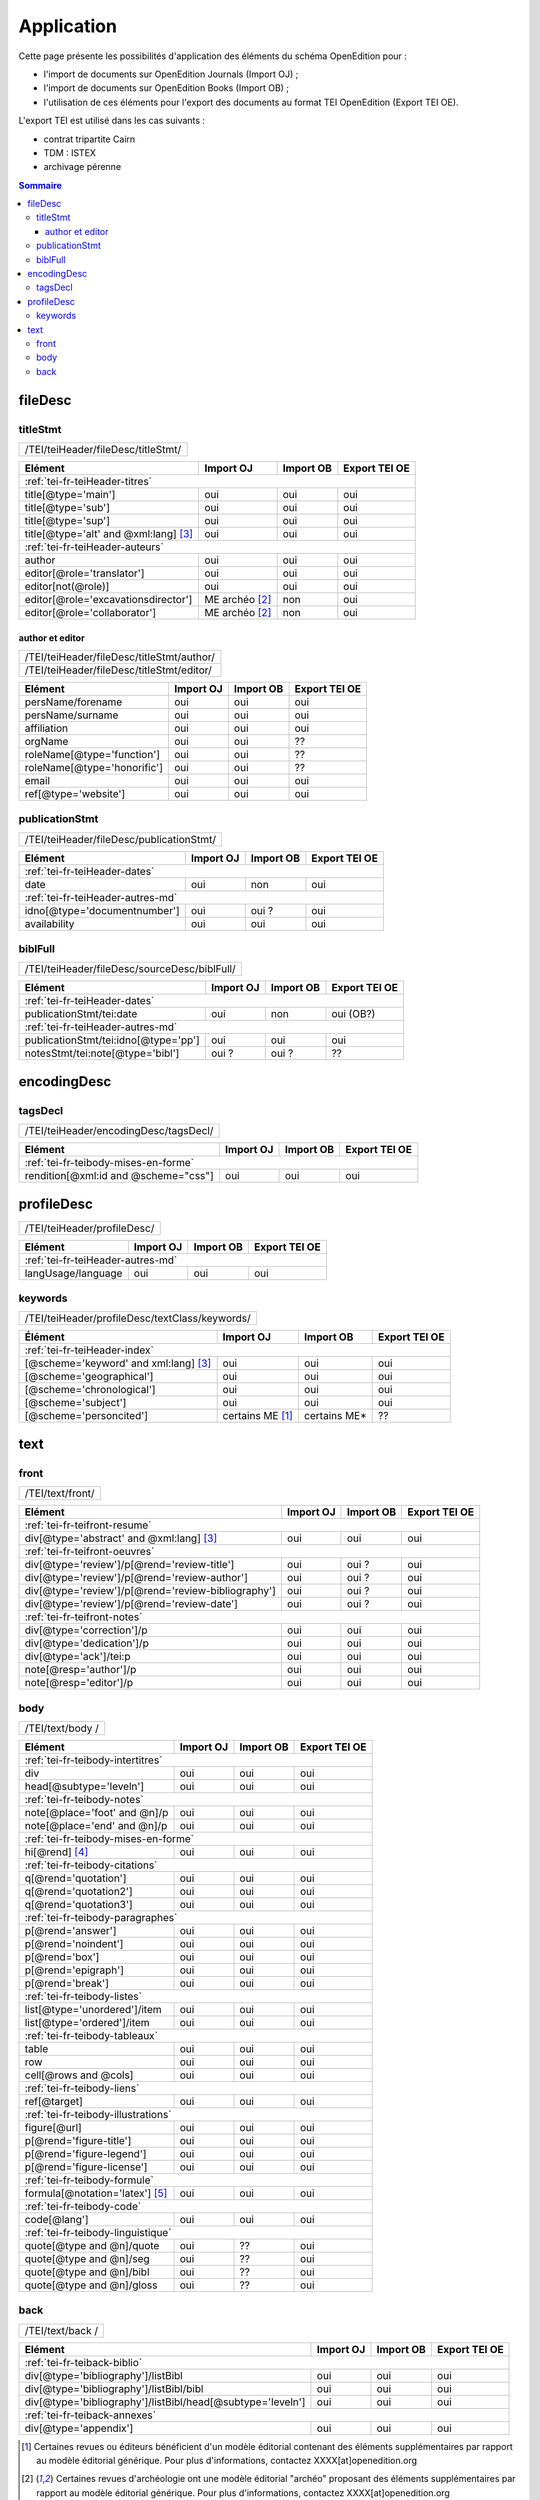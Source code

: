 .. _tei-fr-application:

Application
##########################################

Cette page présente les possibilités d'application des éléments du schéma OpenEdition pour : 

- l'import de documents sur OpenEdition Journals (Import OJ) ; 
- l'import de documents sur OpenEdition Books (Import OB) ;
- l'utilisation de ces éléments pour l'export des documents au format TEI OpenEdition (Export TEI OE).

L'export TEI est utilisé dans les cas suivants :

- contrat tripartite Cairn
- TDM : ISTEX
- archivage pérenne

.. TODO à détailler ?

.. contents:: Sommaire
   :depth: 3


fileDesc
============================================================

titleStmt
------------------------------------------------------------

+-------------------------------------------+-----------------------+-------------+-----------------+
| /TEI/teiHeader/fileDesc/titleStmt/                                                                |
+-------------------------------------------+-----------------------+-------------+-----------------+

+-------------------------------------------+-----------------------+-------------+-----------------+
| Elément                                   | Import OJ             | Import OB   | Export TEI OE   |
+===========================================+=======================+=============+=================+
| :ref:`tei-fr-teiHeader-titres`                                                                    |
+-------------------------------------------+-----------------------+-------------+-----------------+
| title[@type='main']                       | oui                   | oui         | oui             |
+-------------------------------------------+-----------------------+-------------+-----------------+
| title[@type='sub']                        | oui                   | oui         | oui             |
+-------------------------------------------+-----------------------+-------------+-----------------+
| title[@type='sup']                        | oui                   | oui         | oui             |
+-------------------------------------------+-----------------------+-------------+-----------------+
| title[@type='alt' and @xml:lang] [3]_     | oui                   | oui         | oui             |
+-------------------------------------------+-----------------------+-------------+-----------------+
| :ref:`tei-fr-teiHeader-auteurs`                                                                   |
+-------------------------------------------+-----------------------+-------------+-----------------+
| author                                    | oui                   | oui         | oui             |
+-------------------------------------------+-----------------------+-------------+-----------------+
| editor[@role='translator']                | oui                   | oui         | oui             |
+-------------------------------------------+-----------------------+-------------+-----------------+
| editor[not(@role)]                        | oui                   | oui         | oui             |
+-------------------------------------------+-----------------------+-------------+-----------------+
| editor[@role='excavationsdirector']       | ME archéo [2]_        | non         | oui             |
+-------------------------------------------+-----------------------+-------------+-----------------+
| editor[@role='collaborator']              | ME archéo [2]_        | non         | oui             |
+-------------------------------------------+-----------------------+-------------+-----------------+

author et editor
^^^^^^^^^^^^^^^^^^^^^^^^^^^^^^^^^^^^^^^^^^^^^^^^^^^^^^^^^^^

+-------------------------------------------+-----------------------+-------------+-----------------+
| /TEI/teiHeader/fileDesc/titleStmt/author/                                                         |
+-------------------------------------------+-----------------------+-------------+-----------------+
| /TEI/teiHeader/fileDesc/titleStmt/editor/                                                         |
+-------------------------------------------+-----------------------+-------------+-----------------+


+-------------------------------------------+-----------------------+-------------+-----------------+
| Elément                                   | Import OJ             | Import OB   | Export TEI OE   |
+===========================================+=======================+=============+=================+
| persName/forename                         | oui                   | oui         | oui             |
+-------------------------------------------+-----------------------+-------------+-----------------+
| persName/surname                          | oui                   | oui         | oui             |
+-------------------------------------------+-----------------------+-------------+-----------------+
| affiliation                               | oui                   | oui         | oui             |
+-------------------------------------------+-----------------------+-------------+-----------------+
| orgName                                   | oui                   | oui         | ??              |
+-------------------------------------------+-----------------------+-------------+-----------------+
| roleName[@type='function']                | oui                   | oui         | ??              |
+-------------------------------------------+-----------------------+-------------+-----------------+
| roleName[@type='honorific']               | oui                   | oui         | ??              |
+-------------------------------------------+-----------------------+-------------+-----------------+
| email                                     | oui                   | oui         | oui             |
+-------------------------------------------+-----------------------+-------------+-----------------+
| ref[@type='website']                      | oui                   | oui         | oui             |
+-------------------------------------------+-----------------------+-------------+-----------------+

  
publicationStmt
------------------------------------------------------------

+-------------------------------------------+-----------------------+-------------+-----------------+
| /TEI/teiHeader/fileDesc/publicationStmt/                                                          |
+-------------------------------------------+-----------------------+-------------+-----------------+
 

+-------------------------------------------+-----------------------+-------------+-----------------+
| Elément                                   | Import OJ             | Import OB   | Export TEI OE   |
+===========================================+=======================+=============+=================+
| :ref:`tei-fr-teiHeader-dates`                                                                     |
+-------------------------------------------+-----------------------+-------------+-----------------+
| date                                      | oui                   | non         | oui             |
+-------------------------------------------+-----------------------+-------------+-----------------+
| :ref:`tei-fr-teiHeader-autres-md`                                                                 |
+-------------------------------------------+-----------------------+-------------+-----------------+
| idno[@type='documentnumber']              | oui                   | oui ?       | oui             |
+-------------------------------------------+-----------------------+-------------+-----------------+
| availability                              | oui                   | oui         | oui             |
+-------------------------------------------+-----------------------+-------------+-----------------+


biblFull
------------------------------------------------------------

+-------------------------------------------+-----------------------+-------------+-----------------+
| /TEI/teiHeader/fileDesc/sourceDesc/biblFull/                                                      |
+-------------------------------------------+-----------------------+-------------+-----------------+
 

+-------------------------------------------+-----------------------+-------------+-----------------+
| Elément                                   | Import OJ             | Import OB   | Export TEI OE   |
+===========================================+=======================+=============+=================+
| :ref:`tei-fr-teiHeader-dates`                                                                     |
+-------------------------------------------+-----------------------+-------------+-----------------+
| publicationStmt/tei:date                  | oui                   | non         | oui (OB?)       |
+-------------------------------------------+-----------------------+-------------+-----------------+
| :ref:`tei-fr-teiHeader-autres-md`                                                                 |
+-------------------------------------------+-----------------------+-------------+-----------------+
| publicationStmt/tei:idno[@type='pp']      |oui                    | oui         | oui             |
+-------------------------------------------+-----------------------+-------------+-----------------+
| notesStmt/tei:note[@type='bibl']          |oui ?                  | oui ?       | ??              |
+-------------------------------------------+-----------------------+-------------+-----------------+


encodingDesc
============================================================

tagsDecl
------------------------------------------------------------

+-------------------------------------------+-----------------------+-------------+-----------------+
| /TEI/teiHeader/encodingDesc/tagsDecl/                                                             |
+-------------------------------------------+-----------------------+-------------+-----------------+

  
+-------------------------------------------+-----------------------+-------------+-----------------+
| Elément                                   | Import OJ             | Import OB   | Export TEI OE   |
+===========================================+=======================+=============+=================+
| :ref:`tei-fr-teibody-mises-en-forme`                                                              |
+-------------------------------------------+-----------------------+-------------+-----------------+
| rendition[@xml:id and @scheme="css"]      | oui                   | oui         | oui             |
+-------------------------------------------+-----------------------+-------------+-----------------+


profileDesc
============================================================

+-------------------------------------------+-----------------------+-------------+-----------------+
| /TEI/teiHeader/profileDesc/                                                                       |
+-------------------------------------------+-----------------------+-------------+-----------------+


+-------------------------------------------+-----------------------+-------------+-----------------+
| Elément                                   | Import OJ             | Import OB   | Export TEI OE   |
+===========================================+=======================+=============+=================+
| :ref:`tei-fr-teiHeader-autres-md`                                                                 |
+-------------------------------------------+-----------------------+-------------+-----------------+
| langUsage/language                        | oui                   | oui         | oui             |
+-------------------------------------------+-----------------------+-------------+-----------------+


keywords
------------------------------------------------------------


+-------------------------------------------+-----------------------+-------------+-----------------+
| /TEI/teiHeader/profileDesc/textClass/keywords/                                                    |
+-------------------------------------------+-----------------------+-------------+-----------------+ 

+-------------------------------------------+-----------------------+-----------------------+-----------------+
| Élément                                   | Import OJ             | Import OB             | Export TEI OE   |
+===========================================+=======================+=======================+=================+
| :ref:`tei-fr-teiHeader-index`                                                                               |
+-------------------------------------------+-----------------------+-----------------------+-----------------+
| [@scheme='keyword' and xml:lang] [3]_     | oui                   | oui                   | oui             |
+-------------------------------------------+-----------------------+-----------------------+-----------------+
| [@scheme='geographical']                  | oui                   | oui                   | oui             |
+-------------------------------------------+-----------------------+-----------------------+-----------------+
| [@scheme='chronological']                 | oui                   | oui                   | oui             |
+-------------------------------------------+-----------------------+-----------------------+-----------------+
| [@scheme='subject']                       | oui                   | oui                   | oui             |
+-------------------------------------------+-----------------------+-----------------------+-----------------+
| [@scheme='personcited']                   | certains ME [1]_      | certains ME*          | ??              |
+-------------------------------------------+-----------------------+-----------------------+-----------------+
 


text
============================================================

front
------------------------------------------------------------

+-------------------------------------------+-----------------------+-------------+-----------------+
| /TEI/text/front/                                                                                  |
+-------------------------------------------+-----------------------+-------------+-----------------+ 


+----------------------------------------------------+-----------------------+-------------+-----------------+
| Elément                                            | Import OJ             | Import OB   | Export TEI OE   |
+====================================================+=======================+=============+=================+
| :ref:`tei-fr-teifront-resume`                                                                              |
+----------------------------------------------------+-----------------------+-------------+-----------------+
| div[@type='abstract' and @xml:lang] [3]_           | oui                   | oui         | oui             |
+----------------------------------------------------+-----------------------+-------------+-----------------+
| :ref:`tei-fr-teifront-oeuvres`                                                                             |
+----------------------------------------------------+-----------------------+-------------+-----------------+
| div[@type='review']/p[@rend='review-title']        | oui                   | oui ?       | oui             |
+----------------------------------------------------+-----------------------+-------------+-----------------+
| div[@type='review']/p[@rend='review-author']       | oui                   | oui ?       | oui             |
+----------------------------------------------------+-----------------------+-------------+-----------------+
| div[@type='review']/p[@rend='review-bibliography'] | oui                   | oui ?       | oui             |
+----------------------------------------------------+-----------------------+-------------+-----------------+
| div[@type='review']/p[@rend='review-date']         | oui                   | oui ?       | oui             |
+----------------------------------------------------+-----------------------+-------------+-----------------+
| :ref:`tei-fr-teifront-notes`                                                                               |
+----------------------------------------------------+-----------------------+-------------+-----------------+
| div[@type='correction']/p                          | oui                   | oui         | oui             |
+----------------------------------------------------+-----------------------+-------------+-----------------+
| div[@type='dedication']/p                          | oui                   | oui         | oui             |
+----------------------------------------------------+-----------------------+-------------+-----------------+  
| div[@type='ack']/tei:p                             | oui                   | oui         | oui             |
+----------------------------------------------------+-----------------------+-------------+-----------------+  
| note[@resp='author']/p                             | oui                   | oui         | oui             |
+----------------------------------------------------+-----------------------+-------------+-----------------+
| note[@resp='editor']/p                             | oui                   | oui         | oui             |
+----------------------------------------------------+-----------------------+-------------+-----------------+


body
------------------------------------------------------------

+-------------------------------------------+-----------------------+-------------+-----------------+
| /TEI/text/body /                                                                                  |
+-------------------------------------------+-----------------------+-------------+-----------------+ 


+----------------------------------------------------+-----------------------+-------------+-----------------+
| Elément                                            | Import OJ             | Import OB   | Export TEI OE   |
+====================================================+=======================+=============+=================+
| :ref:`tei-fr-teibody-intertitres`                                                                          |
+----------------------------------------------------+-----------------------+-------------+-----------------+
| div                                                | oui                   | oui         | oui             |
+----------------------------------------------------+-----------------------+-------------+-----------------+
| head[@subtype='leveln']                            | oui                   | oui         | oui             |
+----------------------------------------------------+-----------------------+-------------+-----------------+
| :ref:`tei-fr-teibody-notes`                                                                                |
+----------------------------------------------------+-----------------------+-------------+-----------------+
| note[@place='foot' and @n]/p                       | oui                   | oui         | oui             |
+----------------------------------------------------+-----------------------+-------------+-----------------+
| note[@place='end' and @n]/p                        | oui                   | oui         | oui             |
+----------------------------------------------------+-----------------------+-------------+-----------------+
| :ref:`tei-fr-teibody-mises-en-forme`                                                                       |
+----------------------------------------------------+-----------------------+-------------+-----------------+
| hi[@rend] [4]_                                     | oui                   | oui         | oui             |
+----------------------------------------------------+-----------------------+-------------+-----------------+
| :ref:`tei-fr-teibody-citations`                                                                            |
+----------------------------------------------------+-----------------------+-------------+-----------------+
| q[@rend='quotation']                               | oui                   | oui         | oui             |
+----------------------------------------------------+-----------------------+-------------+-----------------+
| q[@rend='quotation2']                              | oui                   | oui         | oui             |
+----------------------------------------------------+-----------------------+-------------+-----------------+
| q[@rend='quotation3']                              | oui                   | oui         | oui             |
+----------------------------------------------------+-----------------------+-------------+-----------------+
| :ref:`tei-fr-teibody-paragraphes`                                                                          |
+----------------------------------------------------+-----------------------+-------------+-----------------+
| p[@rend='answer']                                  | oui                   | oui         | oui             |
+----------------------------------------------------+-----------------------+-------------+-----------------+
| p[@rend='noindent']                                | oui                   | oui         | oui             |
+----------------------------------------------------+-----------------------+-------------+-----------------+
| p[@rend='box']                                     | oui                   | oui         | oui             |
+----------------------------------------------------+-----------------------+-------------+-----------------+
| p[@rend='epigraph']                                | oui                   | oui         | oui             |
+----------------------------------------------------+-----------------------+-------------+-----------------+
| p[@rend='break']                                   | oui                   | oui         | oui             |
+----------------------------------------------------+-----------------------+-------------+-----------------+
| :ref:`tei-fr-teibody-listes`                                                                               |
+----------------------------------------------------+-----------------------+-------------+-----------------+
| list[@type='unordered']/item                       | oui                   | oui         | oui             |
+----------------------------------------------------+-----------------------+-------------+-----------------+
| list[@type='ordered']/item                         | oui                   | oui         | oui             |
+----------------------------------------------------+-----------------------+-------------+-----------------+
| :ref:`tei-fr-teibody-tableaux`                                                                             |
+----------------------------------------------------+-----------------------+-------------+-----------------+
| table                                              | oui                   | oui         | oui             |
+----------------------------------------------------+-----------------------+-------------+-----------------+
| row                                                | oui                   | oui         | oui             |
+----------------------------------------------------+-----------------------+-------------+-----------------+
| cell[@rows and @cols]                              | oui                   | oui         | oui             |
+----------------------------------------------------+-----------------------+-------------+-----------------+
| :ref:`tei-fr-teibody-liens`                                                                                |
+----------------------------------------------------+-----------------------+-------------+-----------------+
| ref[@target]                                       | oui                   | oui         | oui             |
+----------------------------------------------------+-----------------------+-------------+-----------------+
| :ref:`tei-fr-teibody-illustrations`                                                                        |
+----------------------------------------------------+-----------------------+-------------+-----------------+
| figure[@url]                                       | oui                   | oui         | oui             |
+----------------------------------------------------+-----------------------+-------------+-----------------+
| p[@rend='figure-title']                            | oui                   | oui         | oui             |
+----------------------------------------------------+-----------------------+-------------+-----------------+
| p[@rend='figure-legend']                           | oui                   | oui         | oui             |
+----------------------------------------------------+-----------------------+-------------+-----------------+
| p[@rend='figure-license']                          | oui                   | oui         | oui             |
+----------------------------------------------------+-----------------------+-------------+-----------------+
| :ref:`tei-fr-teibody-formule`                                                                              |
+----------------------------------------------------+-----------------------+-------------+-----------------+
| formula[@notation='latex'] [5]_                    | oui                   | oui         | oui             |
+----------------------------------------------------+-----------------------+-------------+-----------------+
| :ref:`tei-fr-teibody-code`                                                                                 |
+----------------------------------------------------+-----------------------+-------------+-----------------+
| code[@lang']                                       | oui                   | oui         | oui             |
+----------------------------------------------------+-----------------------+-------------+-----------------+
| :ref:`tei-fr-teibody-linguistique`                                                                         |
+----------------------------------------------------+-----------------------+-------------+-----------------+
| quote[@type and @n]/quote                          | oui                   | ??          | oui             |
+----------------------------------------------------+-----------------------+-------------+-----------------+
| quote[@type and @n]/seg                            | oui                   | ??          | oui             |
+----------------------------------------------------+-----------------------+-------------+-----------------+
| quote[@type and @n]/bibl                           | oui                   | ??          | oui             |
+----------------------------------------------------+-----------------------+-------------+-----------------+
| quote[@type and @n]/gloss                          | oui                   | ??          | oui             |
+----------------------------------------------------+-----------------------+-------------+-----------------+


back
------------------------------------------------------------

+-------------------------------------------+-----------------------+-------------+-----------------+
| /TEI/text/back /                                                                                  |
+-------------------------------------------+-----------------------+-------------+-----------------+ 


+---------------------------------------------------------------+-----------------------+-------------+-----------------+
| Elément                                                       | Import OJ             | Import OB   | Export TEI OE   |
+===============================================================+=======================+=============+=================+
| :ref:`tei-fr-teiback-biblio`                                                                                          |
+---------------------------------------------------------------+-----------------------+-------------+-----------------+
| div[@type='bibliography']/listBibl                            | oui                   | oui         | oui             |
+---------------------------------------------------------------+-----------------------+-------------+-----------------+
| div[@type='bibliography']/listBibl/bibl                       | oui                   | oui         | oui             |
+---------------------------------------------------------------+-----------------------+-------------+-----------------+
| div[@type='bibliography']/listBibl/head[@subtype='leveln']    | oui                   | oui         | oui             |
+---------------------------------------------------------------+-----------------------+-------------+-----------------+
| :ref:`tei-fr-teiback-annexes`                                                                                         |
+---------------------------------------------------------------+-----------------------+-------------+-----------------+
| div[@type='appendix']                                         | oui                   | oui         | oui             |
+---------------------------------------------------------------+-----------------------+-------------+-----------------+


.. [1] Certaines revues ou éditeurs bénéficient d'un modèle éditorial contenant des éléments supplémentaires par rapport au modèle éditorial générique. Pour plus d'informations, contactez XXXX[at]openedition.org
.. [2] Certaines revues d'archéologie ont une modèle éditorial "archéo" proposant des éléments supplémentaires par rapport au modèle éditorial générique. Pour plus d'informations, contactez XXXX[at]openedition.org
.. [3] la valeur de l'attribut ``xml:lang`` doit être au format ISO 639-1
.. [4] valeurs autorisées pour l'attribut rend de l'élément hi : ``italic``, ``bold``, ``sup``, ``sub``, ``uppercase``, ``small-caps``, ``underline``
.. [5] Certains sites utilisent MathJax pour intérpréter les formules LaTeX dans le navigateur. Pour plus d'informations, contactez XXXX[at]openedition.org



